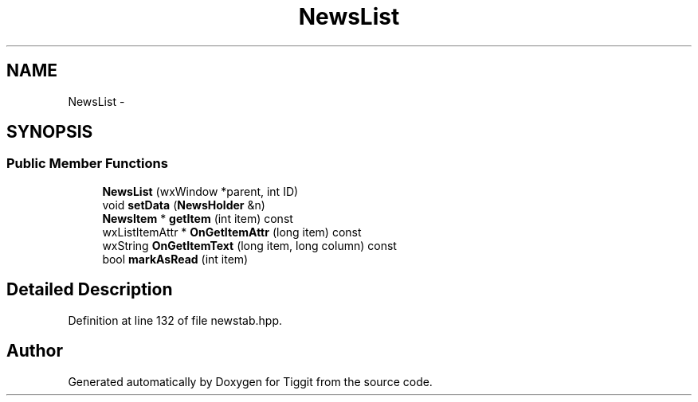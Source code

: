 .TH "NewsList" 3 "Tue May 8 2012" "Tiggit" \" -*- nroff -*-
.ad l
.nh
.SH NAME
NewsList \- 
.SH SYNOPSIS
.br
.PP
.SS "Public Member Functions"

.in +1c
.ti -1c
.RI "\fBNewsList\fP (wxWindow *parent, int ID)"
.br
.ti -1c
.RI "void \fBsetData\fP (\fBNewsHolder\fP &n)"
.br
.ti -1c
.RI "\fBNewsItem\fP * \fBgetItem\fP (int item) const "
.br
.ti -1c
.RI "wxListItemAttr * \fBOnGetItemAttr\fP (long item) const "
.br
.ti -1c
.RI "wxString \fBOnGetItemText\fP (long item, long column) const "
.br
.ti -1c
.RI "bool \fBmarkAsRead\fP (int item)"
.br
.in -1c
.SH "Detailed Description"
.PP 
Definition at line 132 of file newstab\&.hpp\&.

.SH "Author"
.PP 
Generated automatically by Doxygen for Tiggit from the source code\&.
